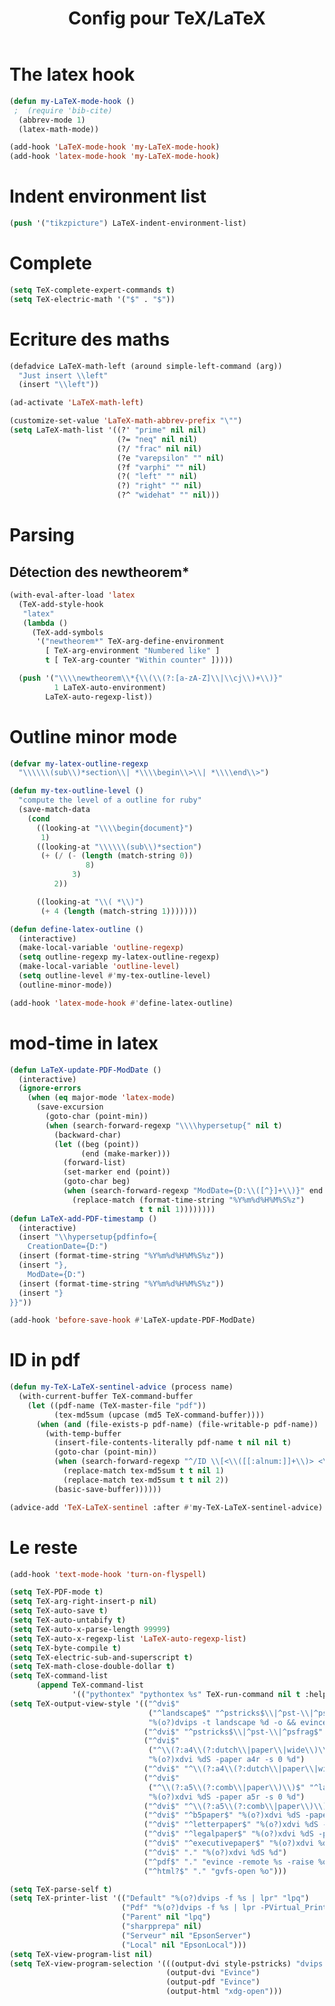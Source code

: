 #+TITLE: Config pour TeX/LaTeX
#+OPTIONS: toc:nil num:nil ^:nil

* The latex hook
   :PROPERTIES:
   :ID:       c7219d91-75da-49e4-ab56-5d903f2cd00f
   :END:
#+begin_src emacs-lisp
  (defun my-LaTeX-mode-hook ()
   ;  (require 'bib-cite)
    (abbrev-mode 1)
    (latex-math-mode))

  (add-hook 'LaTeX-mode-hook 'my-LaTeX-mode-hook)
  (add-hook 'latex-mode-hook 'my-LaTeX-mode-hook)
#+end_src

* Indent environment list
#+name: dont-indent-tikk
#+begin_src emacs-lisp
  (push '("tikzpicture") LaTeX-indent-environment-list)
#+end_src

* Complete
#+name: complete
#+begin_src emacs-lisp
  (setq TeX-complete-expert-commands t)
  (setq TeX-electric-math '("$" . "$"))
#+end_src

* Ecriture des maths
  :PROPERTIES:
  :ID:       636f5ff5-899c-446c-b383-2177f195cc61
  :END:
  #+begin_src emacs-lisp
    (defadvice LaTeX-math-left (around simple-left-command (arg))
      "Just insert \\left"
      (insert "\\left"))

    (ad-activate 'LaTeX-math-left)

    (customize-set-value 'LaTeX-math-abbrev-prefix "\"")
    (setq LaTeX-math-list '((?' "prime" nil nil)
                            (?= "neq" nil nil)
                            (?/ "frac" nil nil)
                            (?e "varepsilon" "" nil)
                            (?f "varphi" "" nil)
                            (?( "left" "" nil)
                            (?) "right" "" nil)
                            (?^ "widehat" "" nil)))

  #+end_src
* Parsing
** Détection des newtheorem*
   :PROPERTIES:
   :ID:       eff1feee-a9bd-4b89-951c-3f2132e4ef3f
   :END:
#+begin_src emacs-lisp
  (with-eval-after-load 'latex
    (TeX-add-style-hook
     "latex"
     (lambda ()
       (TeX-add-symbols
        '("newtheorem*" TeX-arg-define-environment
          [ TeX-arg-environment "Numbered like" ]
          t [ TeX-arg-counter "Within counter" ]))))

    (push '("\\\\newtheorem\\*{\\(\\(?:[a-zA-Z]\\|\\cj\\)+\\)}"
            1 LaTeX-auto-environment)
          LaTeX-auto-regexp-list))
#+end_src
* Outline minor mode
  #+name: outline-for-tex
  #+begin_src emacs-lisp
    (defvar my-latex-outline-regexp 
      "\\\\\\(sub\\)*section\\| *\\\\begin\\>\\| *\\\\end\\>")

    (defun my-tex-outline-level ()
      "compute the level of a outline for ruby"
      (save-match-data
        (cond
          ((looking-at "\\\\begin{document}")
           1)
          ((looking-at "\\\\\\(sub\\)*section") 
           (+ (/ (- (length (match-string 0))
                     8)
                  3)
              2))

          ((looking-at "\\( *\\)")
           (+ 4 (length (match-string 1)))))))

    (defun define-latex-outline ()
      (interactive)
      (make-local-variable 'outline-regexp)
      (setq outline-regexp my-latex-outline-regexp)
      (make-local-variable 'outline-level)
      (setq outline-level #'my-tex-outline-level)
      (outline-minor-mode))

    (add-hook 'latex-mode-hook #'define-latex-outline)
  #+end_src

* mod-time in latex
#+name: mod-time
#+begin_src emacs-lisp
  (defun LaTeX-update-PDF-ModDate ()
    (interactive)
    (ignore-errors 
      (when (eq major-mode 'latex-mode)
        (save-excursion
          (goto-char (point-min))
          (when (search-forward-regexp "\\\\hypersetup{" nil t)
            (backward-char)
            (let ((beg (point))
                  (end (make-marker)))
              (forward-list)
              (set-marker end (point))
              (goto-char beg)
              (when (search-forward-regexp "ModDate={D:\\([^}]+\\)}" end t)
                (replace-match (format-time-string "%Y%m%d%H%M%S%z")
                               t t nil 1))))))))
  (defun LaTeX-add-PDF-timestamp ()
    (interactive)
    (insert "\\hypersetup{pdfinfo={
      CreationDate={D:")
    (insert (format-time-string "%Y%m%d%H%M%S%z"))
    (insert "},
      ModDate={D:")
    (insert (format-time-string "%Y%m%d%H%M%S%z"))
    (insert "}
  }}"))

  (add-hook 'before-save-hook #'LaTeX-update-PDF-ModDate)
#+end_src

* ID in pdf
#+name: id-in-pdf
#+begin_src emacs-lisp
  (defun my-TeX-LaTeX-sentinel-advice (process name)
    (with-current-buffer TeX-command-buffer
      (let ((pdf-name (TeX-master-file "pdf"))
            (tex-md5sum (upcase (md5 TeX-command-buffer))))
        (when (and (file-exists-p pdf-name) (file-writable-p pdf-name))
          (with-temp-buffer
            (insert-file-contents-literally pdf-name t nil nil t)
            (goto-char (point-min))
            (when (search-forward-regexp "^/ID \\[<\\([[:alnum:]]+\\)> <\\([[:alnum:]]+\\)>]" nil t)
              (replace-match tex-md5sum t t nil 1)
              (replace-match tex-md5sum t t nil 2))
            (basic-save-buffer))))))

  (advice-add 'TeX-LaTeX-sentinel :after #'my-TeX-LaTeX-sentinel-advice)
#+end_src

* Le reste
  :PROPERTIES:
  :ID:       17134eb5-6bc8-4c58-b836-e7812c407746
  :END:
#+begin_src emacs-lisp
  (add-hook 'text-mode-hook 'turn-on-flyspell)

  (setq TeX-PDF-mode t)
  (setq TeX-arg-right-insert-p nil)
  (setq TeX-auto-save t)
  (setq TeX-auto-untabify t)
  (setq TeX-auto-x-parse-length 99999)
  (setq TeX-auto-x-regexp-list 'LaTeX-auto-regexp-list)
  (setq TeX-byte-compile t)
  (setq TeX-electric-sub-and-superscript t)
  (setq TeX-math-close-double-dollar t)
  (setq TeX-command-list
        (append TeX-command-list
                '(("pythontex" "pythontex %s" TeX-run-command nil t :help "run pythontex"))))
  (setq TeX-output-view-style '(("^dvi$"
                                 ("^landscape$" "^pstricks$\\|^pst-\\|^psfrag$")
                                 "%(o?)dvips -t landscape %d -o && evince %f")
                                ("^dvi$" "^pstricks$\\|^pst-\\|^psfrag$" "%(o?)dvips %d -o && evince %f")
                                ("^dvi$"
                                 ("^\\(?:a4\\(?:dutch\\|paper\\|wide\\)\\|sem-a4\\)$" "^landscape$")
                                 "%(o?)xdvi %dS -paper a4r -s 0 %d")
                                ("^dvi$" "^\\(?:a4\\(?:dutch\\|paper\\|wide\\)\\|sem-a4\\)$" "%(o?)xdvi %dS -paper a4 %d")
                                ("^dvi$"
                                 ("^\\(?:a5\\(?:comb\\|paper\\)\\)$" "^landscape$")
                                 "%(o?)xdvi %dS -paper a5r -s 0 %d")
                                ("^dvi$" "^\\(?:a5\\(?:comb\\|paper\\)\\)$" "%(o?)xdvi %dS -paper a5 %d")
                                ("^dvi$" "^b5paper$" "%(o?)xdvi %dS -paper b5 %d")
                                ("^dvi$" "^letterpaper$" "%(o?)xdvi %dS -paper us %d")
                                ("^dvi$" "^legalpaper$" "%(o?)xdvi %dS -paper legal %d")
                                ("^dvi$" "^executivepaper$" "%(o?)xdvi %dS -paper 7.25x10.5in %d")
                                ("^dvi$" "." "%(o?)xdvi %dS %d")
                                ("^pdf$" "." "evince -remote %s -raise %o %(outpage)")
                                ("^html?$" "." "gvfs-open %o")))

  (setq TeX-parse-self t)
  (setq TeX-printer-list '(("Default" "%(o?)dvips -f %s | lpr" "lpq")
                           ("Pdf" "%(o?)dvips -f %s | lpr -PVirtual_Printer" nil)
                           ("Parent" nil "lpq")
                           ("sharpprepa" nil)
                           ("Serveur" nil "EpsonServer")
                           ("Local" nil "EpsonLocal")))
  (setq TeX-view-program-list nil)
  (setq TeX-view-program-selection '(((output-dvi style-pstricks) "dvips and gv")
                                     (output-dvi "Evince")
                                     (output-pdf "Evince")
                                     (output-html "xdg-open")))

#+end_src
